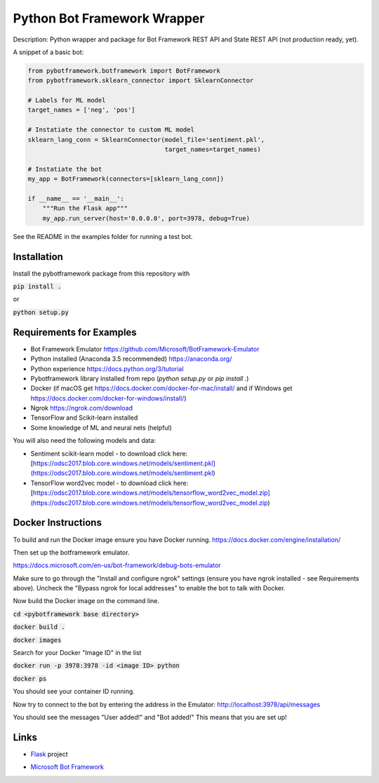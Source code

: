 Python Bot Framework Wrapper
--------

Description:  Python wrapper and package for Bot Framework REST API and State REST API (not production ready, yet).

A snippet of a basic bot:

.. code-block:: python

    from pybotframework.botframework import BotFramework
    from pybotframework.sklearn_connector import SklearnConnector

    # Labels for ML model
    target_names = ['neg', 'pos']

    # Instatiate the connector to custom ML model
    sklearn_lang_conn = SklearnConnector(model_file='sentiment.pkl',
                                         target_names=target_names)

    # Instatiate the bot
    my_app = BotFramework(connectors=[sklearn_lang_conn])

    if __name__ == '__main__':
        """Run the Flask app"""
        my_app.run_server(host='0.0.0.0', port=3978, debug=True)



See the README in the examples folder for running a test bot.

Installation
============

Install the pybotframework package from this repository with

:code:`pip install .`

or

:code:`python setup.py`

Requirements for Examples
==========================

* Bot Framework Emulator https://github.com/Microsoft/BotFramework-Emulator
* Python installed (Anaconda 3.5 recommended) https://anaconda.org/
* Python experience https://docs.python.org/3/tutorial
* Pybotframework library installed from repo (`python setup.py` or `pip install .`)
* Docker (if macOS get https://docs.docker.com/docker-for-mac/install/ and if Windows get https://docs.docker.com/docker-for-windows/install/)
* Ngrok https://ngrok.com/download
* TensorFlow and Scikit-learn installed
* Some knowledge of ML and neural nets (helpful)

You will also need the following models and data:

* Sentiment scikit-learn model - to download click here: [https://odsc2017.blob.core.windows.net/models/sentiment.pkl](https://odsc2017.blob.core.windows.net/models/sentiment.pkl)
* TensorFlow word2vec model - to download click here: [https://odsc2017.blob.core.windows.net/models/tensorflow_word2vec_model.zip](https://odsc2017.blob.core.windows.net/models/tensorflow_word2vec_model.zip)

Docker Instructions
========

To build and run the Docker image ensure you have Docker running.
https://docs.docker.com/engine/installation/

Then set up the botframework emulator.

https://docs.microsoft.com/en-us/bot-framework/debug-bots-emulator

Make sure to go through the "Install and configure ngrok" settings (ensure you have ngrok installed - see Requirements above).
Uncheck the "Bypass ngrok for local addresses" to enable the bot to
talk with Docker.

Now build the Docker image on the command line.

:code:`cd <pybotframework base directory>`

:code:`docker build .`

:code:`docker images`
    
Search for your Docker "Image ID" in the list

:code:`docker run -p 3978:3978 -id <image ID> python`

:code:`docker ps`

You should see your container ID running.

Now try to connect to the bot by entering the address in the Emulator:
http://localhost:3978/api/messages

You should see the messages "User added!" and "Bot added!"
This means that you are set up!


Links
========

* Flask_ project
    .. _Flask: http://flask.pocoo.org/

* `Microsoft Bot Framework`_
    .. _`Microsoft Bot Framework`: https://dev.botframework.com/
